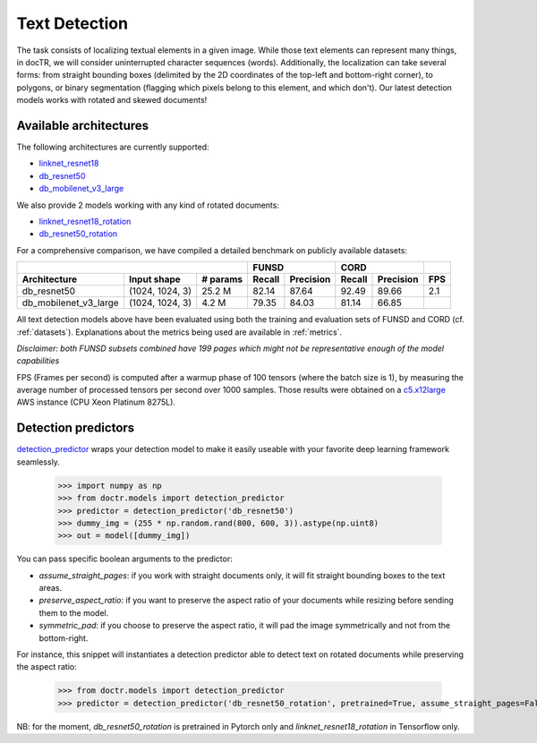 Text Detection
--------------

The task consists of localizing textual elements in a given image.
While those text elements can represent many things, in docTR, we will consider uninterrupted character sequences (words). Additionally, the localization can take several forms: from straight bounding boxes (delimited by the 2D coordinates of the top-left and bottom-right corner), to polygons, or binary segmentation (flagging which pixels belong to this element, and which don't).
Our latest detection models works with rotated and skewed documents!

Available architectures
^^^^^^^^^^^^^^^^^^^^^^^

The following architectures are currently supported:

* `linknet_resnet18 <models.html#doctr.models.detection.linknet_resnet18>`_
* `db_resnet50 <models.html#doctr.models.detection.db_resnet50>`_
* `db_mobilenet_v3_large <models.html#doctr.models.detection.db_mobilenet_v3_large>`_

We also provide 2 models working with any kind of rotated documents:

* `linknet_resnet18_rotation <models.html#doctr.models.detection.linknet_resnet18_rotation>`_
* `db_resnet50_rotation <models.html#doctr.models.detection.db_resnet50_rotation>`_

For a comprehensive comparison, we have compiled a detailed benchmark on publicly available datasets:


+------------------------------------------------------------------+----------------------------+----------------------------+---------+
|                                                                  |        FUNSD               |        CORD                |         |
+=================================+=================+==============+============+===============+============+===============+=========+
| **Architecture**                | **Input shape** | **# params** | **Recall** | **Precision** | **Recall** | **Precision** | **FPS** |
+---------------------------------+-----------------+--------------+------------+---------------+------------+---------------+---------+
| db_resnet50                     | (1024, 1024, 3) | 25.2 M       | 82.14      | 87.64         | 92.49      | 89.66         | 2.1     |
+---------------------------------+-----------------+--------------+------------+---------------+------------+---------------+---------+
| db_mobilenet_v3_large           | (1024, 1024, 3) |  4.2 M       | 79.35      | 84.03         | 81.14      | 66.85         |         |
+---------------------------------+-----------------+--------------+------------+---------------+------------+---------------+---------+


All text detection models above have been evaluated using both the training and evaluation sets of FUNSD and CORD (cf. :ref:`datasets`).
Explanations about the metrics being used are available in :ref:`metrics`.

*Disclaimer: both FUNSD subsets combined have 199 pages which might not be representative enough of the model capabilities*

FPS (Frames per second) is computed after a warmup phase of 100 tensors (where the batch size is 1), by measuring the average number of processed tensors per second over 1000 samples. Those results were obtained on a `c5.x12large <https://aws.amazon.com/ec2/instance-types/c5/>`_ AWS instance (CPU Xeon Platinum 8275L).

Detection predictors
^^^^^^^^^^^^^^^^^^^^

`detection_predictor <models.html#doctr.models.detection.detection_predictor>`_ wraps your detection model to make it easily useable with your favorite deep learning framework seamlessly.

    >>> import numpy as np
    >>> from doctr.models import detection_predictor
    >>> predictor = detection_predictor('db_resnet50')
    >>> dummy_img = (255 * np.random.rand(800, 600, 3)).astype(np.uint8)
    >>> out = model([dummy_img])

You can pass specific boolean arguments to the predictor:

* `assume_straight_pages`: if you work with straight documents only, it will fit straight bounding boxes to the text areas.
* `preserve_aspect_ratio`: if you want to preserve the aspect ratio of your documents while resizing before sending them to the model.
* `symmetric_pad`: if you choose to preserve the aspect ratio, it will pad the image symmetrically and not from the bottom-right.

For instance, this snippet will instantiates a detection predictor able to detect text on rotated documents while preserving the aspect ratio:

    >>> from doctr.models import detection_predictor
    >>> predictor = detection_predictor('db_resnet50_rotation', pretrained=True, assume_straight_pages=False, preserve_aspect_ratio=True)

NB: for the moment, `db_resnet50_rotation` is pretrained in Pytorch only and `linknet_resnet18_rotation` in Tensorflow only.